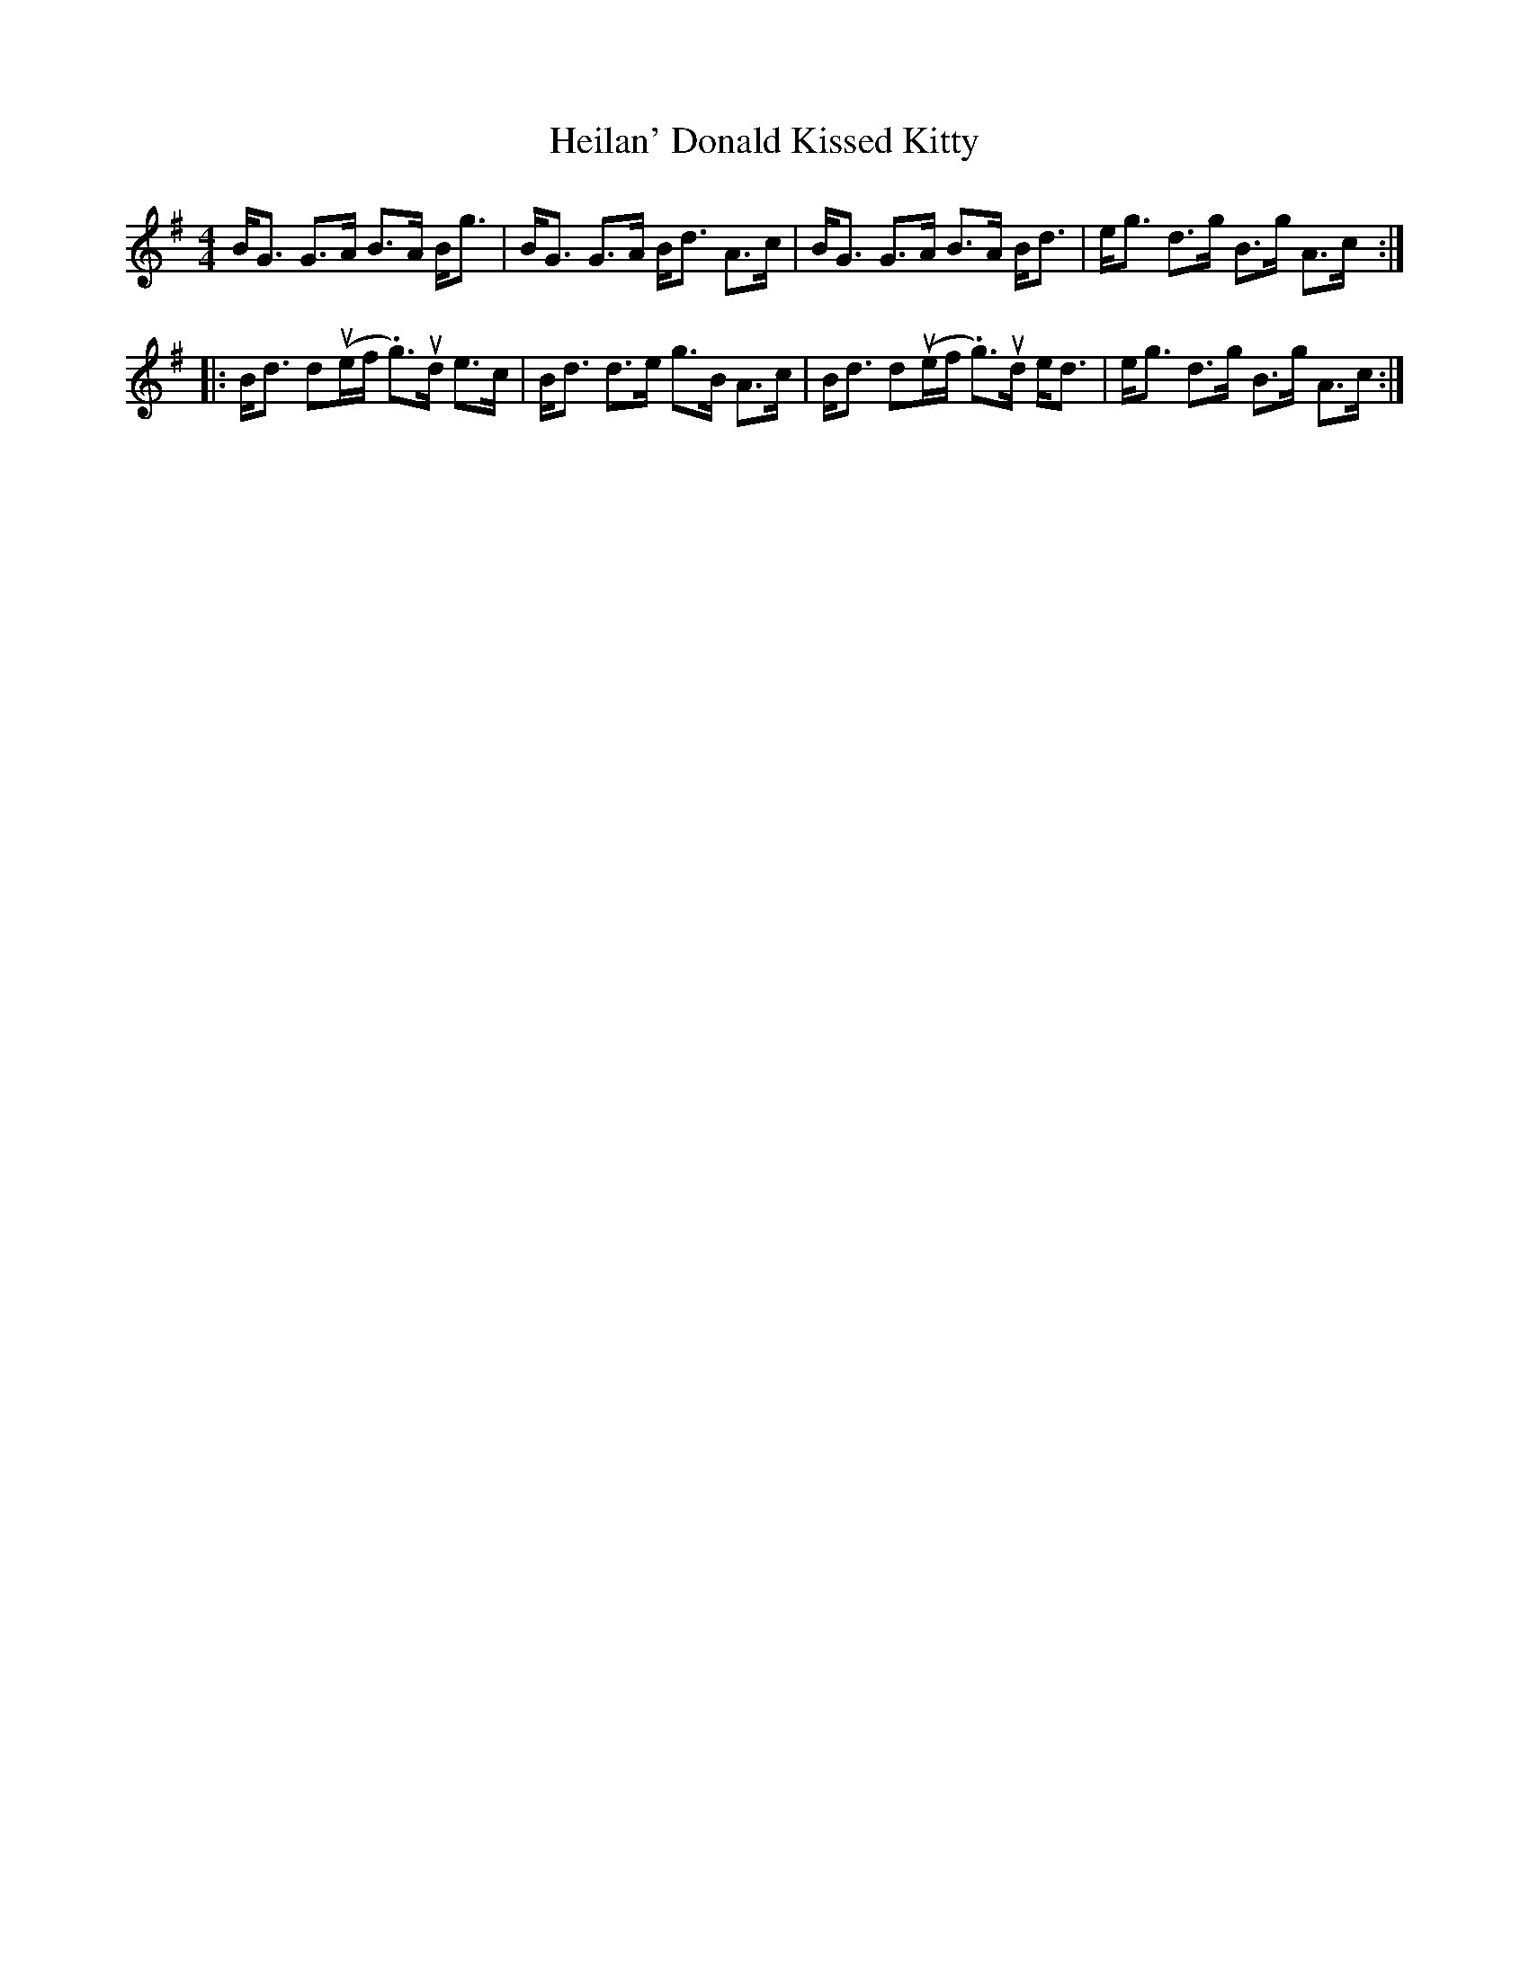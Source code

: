 X: 17122
T: Heilan' Donald Kissed Kitty
R: strathspey
M: 4/4
K: Gmajor
B<G G>A B>A B<g|B<G G>A B<d A>c|B<G G>A B>A B<d|e<g d>g B>g A>c:|
|:B<d du(e/f/ .g)>ud e>c|B<d d>e g>B A>c|B<d du(e/f/ .g)>ud e<d|e<g d>g B>g A>c:|

